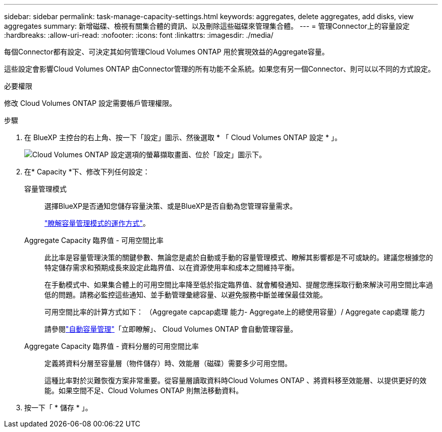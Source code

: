 ---
sidebar: sidebar 
permalink: task-manage-capacity-settings.html 
keywords: aggregates, delete aggregates, add disks, view aggregates 
summary: 新增磁碟、檢視有關集合體的資訊、以及刪除這些磁碟來管理集合體。 
---
= 管理Connector上的容量設定
:hardbreaks:
:allow-uri-read: 
:nofooter: 
:icons: font
:linkattrs: 
:imagesdir: ./media/


[role="lead"]
每個Connector都有設定、可決定其如何管理Cloud Volumes ONTAP 用於實現效益的Aggregate容量。

這些設定會影響Cloud Volumes ONTAP 由Connector管理的所有功能不全系統。如果您有另一個Connector、則可以以不同的方式設定。

.必要權限
修改 Cloud Volumes ONTAP 設定需要帳戶管理權限。

.步驟
. 在 BlueXP 主控台的右上角、按一下「設定」圖示、然後選取 * 「 Cloud Volumes ONTAP 設定 * 」。
+
image::screenshot-settings-cloud-volumes-ontap.png[Cloud Volumes ONTAP 設定選項的螢幕擷取畫面、位於「設定」圖示下。]

. 在* Capacity *下、修改下列任何設定：
+
容量管理模式:: 選擇BlueXP是否通知您儲存容量決策、或是BlueXP是否自動為您管理容量需求。
+
--
link:concept-storage-management.html#capacity-management["瞭解容量管理模式的運作方式"]。

--
Aggregate Capacity 臨界值 - 可用空間比率:: 此比率是容量管理決策的關鍵參數、無論您是處於自動或手動的容量管理模式、瞭解其影響都是不可或缺的。建議您根據您的特定儲存需求和預期成長來設定此臨界值、以在資源使用率和成本之間維持平衡。
+
--
在手動模式中、如果集合體上的可用空間比率降至低於指定臨界值、就會觸發通知、提醒您應採取行動來解決可用空間比率過低的問題。請務必監控這些通知、並手動管理彙總容量、以避免服務中斷並確保最佳效能。

可用空間比率的計算方式如下：
（Aggregate capcap處理 能力- Aggregate上的總使用容量）/ Aggregate cap處理 能力

請參閱link:concept-storage-management.html#automatic-capacity-management["自動容量管理"]「立即瞭解」、 Cloud Volumes ONTAP 會自動管理容量。

--
Aggregate Capacity 臨界值 - 資料分層的可用空間比率:: 定義將資料分層至容量層（物件儲存）時、效能層（磁碟）需要多少可用空間。
+
--
這種比率對於災難恢復方案非常重要。從容量層讀取資料時Cloud Volumes ONTAP 、將資料移至效能層、以提供更好的效能。如果空間不足、Cloud Volumes ONTAP 則無法移動資料。

--


. 按一下「 * 儲存 * 」。

